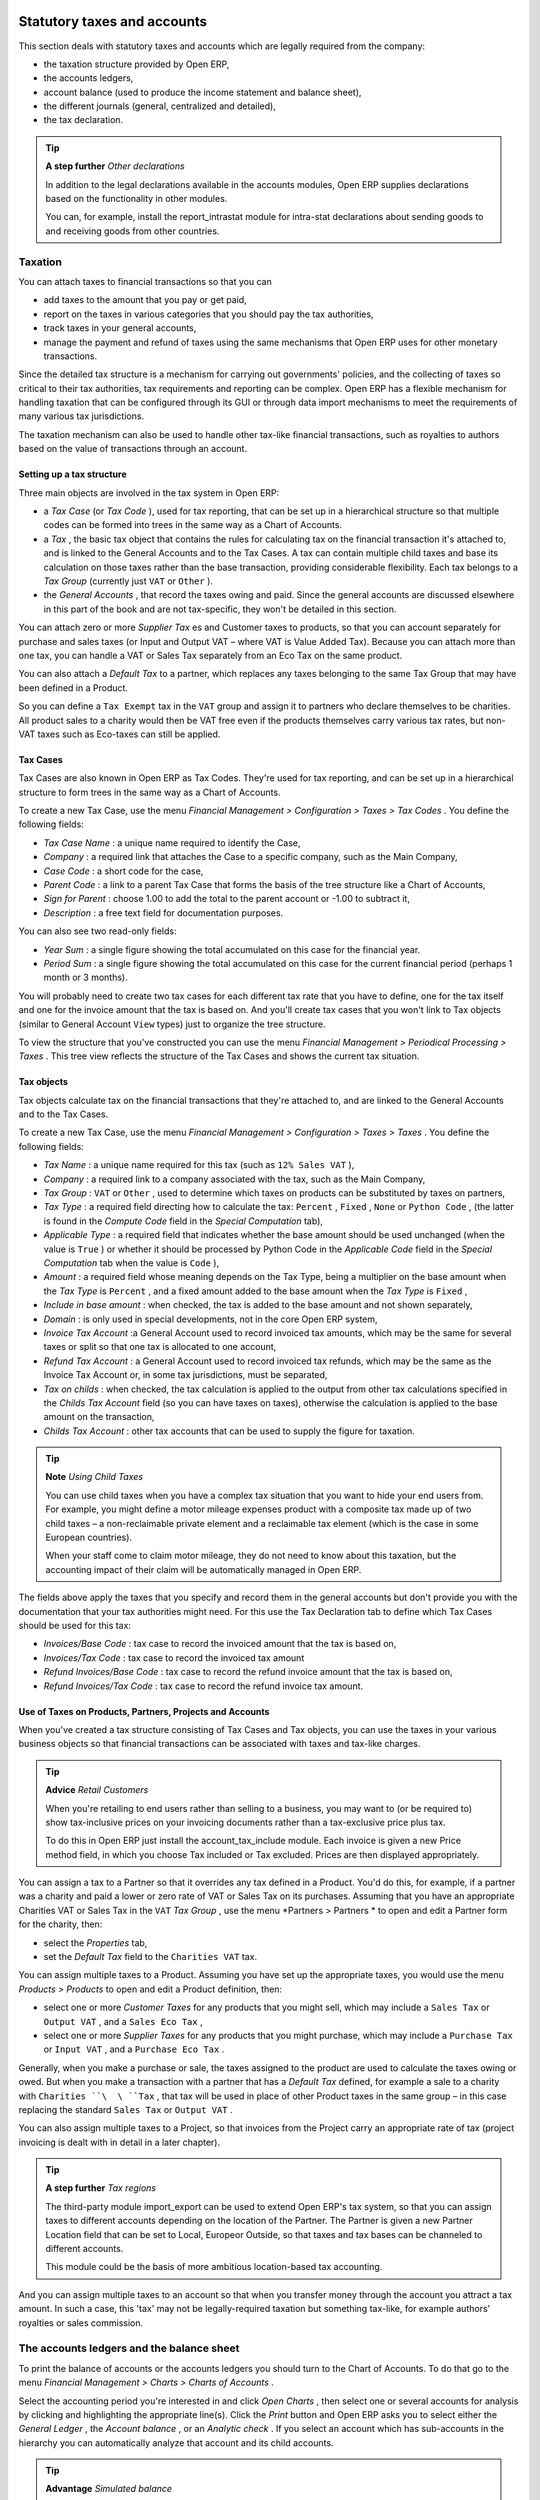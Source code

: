 
Statutory taxes and accounts
=============================

This section deals with statutory taxes and accounts which are legally required from the company:

* the taxation structure provided by Open ERP,

* the accounts ledgers,

* account balance (used to produce the income statement and balance sheet),

* the different journals (general, centralized and detailed),

* the tax declaration.

.. tip::   **A step further**  *Other declarations* 

	In addition to the legal declarations available in the accounts modules, Open ERP supplies declarations based on the functionality in other modules.

	You can, for example, install the report_intrastat module for intra-stat declarations about sending goods to and receiving goods from other countries.

Taxation
---------

You can attach taxes to financial transactions so that you can 

* add taxes to the amount that you pay or get paid,

* report on the taxes in various categories that you should pay the tax authorities,

* track taxes in your general accounts,

* manage the payment and refund of taxes using the same mechanisms that Open ERP uses for other monetary transactions. 

Since the detailed tax structure is a mechanism for carrying out governments' policies, and the collecting of taxes so critical to their tax authorities, tax requirements and reporting can be complex. Open ERP has a flexible mechanism for handling taxation that can be configured through its GUI or through data import mechanisms to meet the requirements of many various tax jurisdictions.

The taxation mechanism can also be used to handle other tax-like financial transactions, such as royalties to authors based on the value of transactions through an account.

Setting up a tax structure
^^^^^^^^^^^^^^^^^^^^^^^^^^^

Three main objects are involved in the tax system in Open ERP:

* a  *Tax Case*  (or  *Tax Code* ), used for tax reporting, that can be set up in a hierarchical structure so that multiple codes can be formed into trees in the same way as a Chart of Accounts.

* a  *Tax* , the basic tax object that contains the rules for calculating tax on the financial transaction it's attached to, and is linked to the General Accounts and to the Tax Cases. A tax can contain multiple child taxes and base its calculation on those taxes rather than the base transaction, providing considerable flexibility. Each tax belongs to a  *Tax Group*  (currently just \ ``VAT``\   or \ ``Other``\  ).

* the  *General Accounts* , that record the taxes owing and paid. Since the general accounts are discussed elsewhere in this part of the book and are not tax-specific, they won't be detailed in this section.

You can attach zero or more  *Supplier Tax* es and Customer taxes to products, so that you can account separately for purchase and sales taxes (or Input and Output VAT – where VAT is Value Added Tax). Because you can attach more than one tax, you can handle a VAT or Sales Tax separately from an Eco Tax on the same product.

You can also attach a  *Default Tax*  to a partner, which replaces any taxes belonging to the same Tax Group that may have been defined in a Product. 

So you can define a \ ``Tax Exempt``\   tax in the \ ``VAT``\   group and assign it to partners who declare themselves to be charities. All product sales to a charity would then be VAT free even if the products themselves carry various tax rates, but non-VAT taxes such as Eco-taxes can still be applied.

Tax Cases
^^^^^^^^^^^

Tax Cases are also known in Open ERP as Tax Codes. They're used for tax reporting, and can be set up in a hierarchical structure to form trees in the same way as a Chart of Accounts.

To create a new Tax Case, use the menu  *Financial Management > Configuration > Taxes > Tax Codes* . You define the following fields:

*  *Tax Case Name* : a unique name required to identify the Case,

*  *Company* : a required link that attaches the Case to a specific company, such as the Main Company,

*  *Case Code* : a short code for the case,

*  *Parent Code* : a link to a parent Tax Case that forms the basis of the tree structure like a Chart of Accounts,

*  *Sign for Parent* : choose 1.00 to add the total to the parent account or -1.00 to subtract it,

*  *Description* : a free text field for documentation purposes.

You can also see two read-only fields:

*  *Year Sum* : a single figure showing the total accumulated on this case for the financial year.

*  *Period Sum* : a single figure showing the total accumulated on this case for the current financial period (perhaps 1 month or 3 months).

You will probably need to create two tax cases for each different tax rate that you have to define, one for the tax itself and one for the invoice amount that the tax is based on. And you'll create tax cases that you won't link to Tax objects (similar to General Account \ ``View``\   types) just to organize the tree structure.

To view the structure that you've constructed you can use the menu  *Financial Management > Periodical Processing > Taxes* . This tree view reflects the structure of the Tax Cases and shows the current tax situation.

Tax objects
^^^^^^^^^^^^^

Tax objects calculate tax on the financial transactions that they're attached to, and are linked to the General Accounts and to the Tax Cases. 

To create a new Tax Case, use the menu  *Financial Management > Configuration > Taxes > Taxes* . You define the following fields:

*  *Tax Name* : a unique name required for this tax (such as \ ``12% Sales VAT``\  ),

*  *Company* : a required link to a company associated with the tax, such as the Main Company,

*  *Tax Group* : \ ``VAT``\   or \ ``Other``\  , used to determine which taxes on products can be substituted by taxes on partners,

*  *Tax Type* : a required field directing how to calculate the tax: \ ``Percent``\  , \ ``Fixed``\  , \ ``None``\   or \ ``Python Code``\  , (the latter is found in the  *Compute Code*  field in the  *Special Computation*  tab),

*  *Applicable Type* : a required field that indicates whether the base amount should be used unchanged (when the value is \ ``True``\  ) or whether it should be processed by Python Code in the  *Applicable Code*  field in the  *Special Computation*  tab when the value is \ ``Code``\  ),

*  *Amount* : a required field whose meaning depends on the Tax Type, being a multiplier on the base amount when the  *Tax Type*  is \ ``Percent``\  , and a fixed amount added to the base amount when the  *Tax Type*  is \ ``Fixed``\  ,

*  *Include in base amount* : when checked, the tax is added to the base amount and not shown separately,

*  *Domain* : is only used in special developments, not in the core Open ERP system,

*  *Invoice Tax Account* :a General Account used to record invoiced tax amounts, which may be the same for several taxes or split so that one tax is allocated to one account,

*  *Refund Tax Account* : a General Account used to record invoiced tax refunds, which may be the same as the Invoice Tax Account or, in some tax jurisdictions, must be separated,

*  *Tax on childs* : when checked, the tax calculation is applied to the output from other tax calculations specified in the  *Childs Tax Account* field (so you can have taxes on taxes), otherwise the calculation is applied to the base amount on the transaction,

*  *Childs Tax Account* : other tax accounts that can be used to supply the figure for taxation.

.. tip::   **Note**  *Using Child Taxes* 

	You can use child taxes when you have a complex tax situation that you want to hide your end users from. For example, you might define a motor mileage expenses product with a composite tax made up of two child taxes – a non-reclaimable private element and a reclaimable tax element (which is the case in some European countries). 

	When your staff come to claim motor mileage, they do not need to know about this taxation, but the accounting impact of their claim will be automatically managed in Open ERP.

The fields above apply the taxes that you specify and record them in the general accounts but don't provide you with the documentation that your tax authorities might need. For this use the Tax Declaration tab to define which Tax Cases should be used for this tax:

*  *Invoices/Base Code* : tax case to record the invoiced amount that the tax is based on,

*  *Invoices/Tax Code* : tax case to record the invoiced tax amount

*  *Refund Invoices/Base Code* : tax case to record the refund invoice amount that the tax is based on,

*  *Refund Invoices/Tax Code* : tax case to record the refund invoice tax amount.

Use of Taxes on Products, Partners, Projects and Accounts
^^^^^^^^^^^^^^^^^^^^^^^^^^^^^^^^^^^^^^^^^^^^^^^^^^^^^^^^^^^

When you've created a tax structure consisting of Tax Cases and Tax objects, you can use the taxes in your various business objects so that financial transactions can be associated with taxes and tax-like charges. 

.. tip::   **Advice**  *Retail Customers* 

	When you're retailing to end users rather than selling to a business, you may want to (or be required to) show tax-inclusive prices on your invoicing documents rather than a tax-exclusive price plus tax. 

	To do this in Open ERP just install the account_tax_include module. Each invoice is given a new Price method field, in which you choose Tax included or Tax excluded. Prices are then displayed appropriately.

You can assign a tax to a Partner so that it overrides any tax defined in a Product. You'd do this, for example, if a partner was a charity and paid a lower or zero rate of VAT or Sales Tax on its purchases. Assuming that you have an appropriate Charities VAT or Sales Tax in the \ ``VAT``\   *Tax Group* , use the menu  *Partners > Partners * to open and edit a Partner form for the charity, then:

* select the  *Properties*  tab,

* set the  *Default Tax*  field to the \ ``Charities VAT``\   tax.

You can assign multiple taxes to a Product. Assuming you have set up the appropriate taxes, you would use the menu  *Products > Products*  to open and edit a Product definition, then:

* select one or more  *Customer Taxes*  for any products that you might sell, which may include a \ ``Sales Tax``\   or \ ``Output VAT``\  , and a \ ``Sales Eco Tax``\  ,

* select one or more  *Supplier Taxes*  for any products that you might purchase, which may include a \ ``Purchase Tax``\   or \ ``Input VAT``\  , and a \ ``Purchase Eco Tax``\  .

Generally, when you make a purchase or sale, the taxes assigned to the product are used to calculate the taxes owing or owed. But when you make a transaction with a partner that has a  *Default Tax*  defined, for example a sale to a charity with \ ``Charities ``\  \ ``Tax``\  , that tax will be used in place of other Product taxes in the same group – in this case replacing the standard \ ``Sales Tax``\   or \ ``Output VAT``\  .

You can also assign multiple taxes to a Project, so that invoices from the Project carry an appropriate rate of tax (project invoicing is dealt with in detail in a later chapter).

.. tip::   **A step further**  *Tax regions* 

	The third-party module import_export can be used to extend Open ERP's tax system, so that you can assign taxes to different accounts depending on the location of the Partner. The Partner is given a new Partner Location field that can be set to Local, Europeor Outside, so that taxes and tax bases can be channeled to different accounts. 

	This module could be the basis of more ambitious location-based tax accounting.

And you can assign multiple taxes to an account so that when you transfer money through the account you attract a tax amount. In such a case, this 'tax' may not be legally-required taxation but something tax-like, for example authors' royalties or sales commission.

The accounts ledgers and the balance sheet
-------------------------------------------

To print the balance of accounts or the accounts ledgers you should turn to the Chart of Accounts. To do that go to the menu  *Financial Management > Charts > Charts of Accounts* .

Select the accounting period you're interested in and click  *Open Charts* , then select one or several accounts for analysis by clicking and highlighting the appropriate line(s). Click the  *Print*  button and Open ERP asks you to select either the  *General Ledger* , the  *Account balance* , or an  *Analytic check* . If you select an account which has sub-accounts in the hierarchy you can automatically analyze that account and its child accounts.

.. tip::   **Advantage**  *Simulated balance* 

	While you're printing account balances, if you have installed the account_simulation module Open ERP asks you which level of simulation to execute.

	Results will vary depending on the level selected. You can, for example, print the balance depending on various methods of amortization:

	* the normal IFRS method,

	* the French method.

	More generally it enables you to make analyses using other simulation levels that you could expect..

At the moment of writing this book a new module is in the final stages of development for Open ERP – \ ``account_reporting``\  . It's being developed to enable the use of configurable reports for balance sheets or earnings statement in legally required formats.

The accounting journals
-------------------------

To obtain the different journals use the menu  *Financial Management > Reporting > Printing Journals* .

.. tip::   **Terminology**  *Journals* 

	Note there are different types of journal in Open ERP

	* accounting journals (detailed in this chapter),

	* purchase journals (for distributing supplies provided or on certain dates),

	* sales journals (for example classifying sales by their type of trade),

	* the invoice journals (to classify sales by mode of invoicing: daily / weekly / monthly) and automating the tasks.

	To obtain these different journals install the modules sale_journal and purchase_journal.

Then select one or several journals and click  *Print* . Open ERP then proposes the three following reports:

* detailed accounting entries,

* general journal,

* journal grouped by account.


	.. image::  images/account_journal_print.png
	   :align: center

*Printing a journal*

Tax declaration
-----------------

Information required for a tax declaration is automatically generated by Open ERP from invoices. In the section on invoicing you'll have seen that you can get details of tax information from the area at the bottom left of an invoice.

You can also get the information from the accounting entries in the columns to the right.

Open ERP keeps a tax chart that you can reach from the menu  *Financial Management > Periodical Processing > Taxes* . The structure of the chart is for calculating the tax declaration but also all the other taxes can be calculated (such as the French DEEE).


	.. image::  images/account_tax_chart.png
	   :align: center

*Example of a Belgian TVA (VAT) declaration*

The tax chart represents the amount of each area of the tax declaration for your country. It's presented in a hierarchical structure which lets you see the detail only of what interests you and hides the less interesting subtotals. This structure can be altered as you wish to fit your needs.

You can create several tax charts if your company is subject to different types of tax or tax-like accounts, such as:

* authors' rights,

* ecotaxes such as the French DEEE for recycling electrical equipment.

Each accounting entry can then be linked to one of the tax accounts. This association is done automatically by the taxes which had previously been configured in the invoice lines.

.. tip::   **Advantage**  *Tax declaration* 

	Some accounting software manages the tax declaration in a dedicated general account. The declaration is then limited to the balance in the specified period. In Open ERP you can create an independent chart of taxes, which has several advantages: 

	* it's possible to allocate only a part of the tax transaction

	* it's not necessary to manage several different general accounts depending on the type of sale and type of tax

	* you can restructure your chart of taxes as you need

At any time you can check your chart of taxes for a given period using the report:  *Financial Management > Reporting > Taxes Report* .

This data is updated in real time. That's very useful because it enables you at any time to preview the tax that you owe at the start and end of the month or quarter.

Furthermore, for your tax declaration you can click on one of the tax accounts to investigate the detailed entries that make up the full amount. This helps you search for errors such as when you've coded an invoice at full tax rate where it should be zero-rated for an inter-community trade or for a charity.

In some countries, tax can be calculated on the basis of payments received rather than invoices sent. In this instance choose  *Base on * \ ``Payments``\   instead of  *Base on * \ ``Invoices``\   in the  *Select *  *period*  form. Even if you make your declaration on the basis of invoices sent and received it can be interesting to compare the two reports to see the amount of tax that you pay but haven't yet received from your customers.



.. Copyright © Open Object Press. All rights reserved.

.. You may take electronic copy of this publication and distribute it if you don't
.. change the content. You can also print a copy to be read by yourself only.

.. We have contracts with different publishers in different countries to sell and
.. distribute paper or electronic based versions of this book (translated or not)
.. in bookstores. This helps to distribute and promote the Open ERP product. It
.. also helps us to create incentives to pay contributors and authors using author
.. rights of these sales.

.. Due to this, grants to translate, modify or sell this book are strictly
.. forbidden, unless Tiny SPRL (representing Open Object Presses) gives you a
.. written authorisation for this.

.. Many of the designations used by manufacturers and suppliers to distinguish their
.. products are claimed as trademarks. Where those designations appear in this book,
.. and Open ERP Press was aware of a trademark claim, the designations have been
.. printed in initial capitals.

.. While every precaution has been taken in the preparation of this book, the publisher
.. and the authors assume no responsibility for errors or omissions, or for damages
.. resulting from the use of the information contained herein.

.. Published by Open ERP Press, Grand Rosière, Belgium

=======

Statutory taxes and accounts
=============================

This section deals with statutory taxes and accounts which are legally required from the company:

* the taxation structure provided by Open ERP,

* the accounts ledgers,

* account balance (used to produce the income statement and balance sheet),

* the different journals (general, centralized and detailed),

* the tax declaration.

.. tip::   **A step further**  *Other declarations* 

	In addition to the legal declarations available in the accounts modules, Open ERP supplies declarations based on the functionality in other modules.

	You can, for example, install the report_intrastat module for intra-stat declarations about sending goods to and receiving goods from other countries.

Taxation
---------

You can attach taxes to financial transactions so that you can 

* add taxes to the amount that you pay or get paid,

* report on the taxes in various categories that you should pay the tax authorities,

* track taxes in your general accounts,

* manage the payment and refund of taxes using the same mechanisms that Open ERP uses for other monetary transactions. 

Since the detailed tax structure is a mechanism for carrying out governments' policies, and the collecting of taxes so critical to their tax authorities, tax requirements and reporting can be complex. Open ERP has a flexible mechanism for handling taxation that can be configured through its GUI or through data import mechanisms to meet the requirements of many various tax jurisdictions.

The taxation mechanism can also be used to handle other tax-like financial transactions, such as royalties to authors based on the value of transactions through an account.

Setting up a tax structure
^^^^^^^^^^^^^^^^^^^^^^^^^^^

Three main objects are involved in the tax system in Open ERP:

* a  *Tax Case*  (or  *Tax Code* ), used for tax reporting, that can be set up in a hierarchical structure so that multiple codes can be formed into trees in the same way as a Chart of Accounts.

* a  *Tax* , the basic tax object that contains the rules for calculating tax on the financial transaction it's attached to, and is linked to the General Accounts and to the Tax Cases. A tax can contain multiple child taxes and base its calculation on those taxes rather than the base transaction, providing considerable flexibility. Each tax belongs to a  *Tax Group*  (currently just \ ``VAT``\   or \ ``Other``\  ).

* the  *General Accounts* , that record the taxes owing and paid. Since the general accounts are discussed elsewhere in this part of the book and are not tax-specific, they won't be detailed in this section.

You can attach zero or more  *Supplier Tax* es and Customer taxes to products, so that you can account separately for purchase and sales taxes (or Input and Output VAT – where VAT is Value Added Tax). Because you can attach more than one tax, you can handle a VAT or Sales Tax separately from an Eco Tax on the same product.

You can also attach a  *Default Tax*  to a partner, which replaces any taxes belonging to the same Tax Group that may have been defined in a Product. 

So you can define a \ ``Tax Exempt``\   tax in the \ ``VAT``\   group and assign it to partners who declare themselves to be charities. All product sales to a charity would then be VAT free even if the products themselves carry various tax rates, but non-VAT taxes such as Eco-taxes can still be applied.

Tax Cases
^^^^^^^^^^^

Tax Cases are also known in Open ERP as Tax Codes. They're used for tax reporting, and can be set up in a hierarchical structure to form trees in the same way as a Chart of Accounts.

To create a new Tax Case, use the menu  *Financial Management > Configuration > Taxes > Tax Codes* . You define the following fields:

*  *Tax Case Name* : a unique name required to identify the Case,

*  *Company* : a required link that attaches the Case to a specific company, such as the Main Company,

*  *Case Code* : a short code for the case,

*  *Parent Code* : a link to a parent Tax Case that forms the basis of the tree structure like a Chart of Accounts,

*  *Sign for Parent* : choose 1.00 to add the total to the parent account or -1.00 to subtract it,

*  *Description* : a free text field for documentation purposes.

You can also see two read-only fields:

*  *Year Sum* : a single figure showing the total accumulated on this case for the financial year.

*  *Period Sum* : a single figure showing the total accumulated on this case for the current financial period (perhaps 1 month or 3 months).

You will probably need to create two tax cases for each different tax rate that you have to define, one for the tax itself and one for the invoice amount that the tax is based on. And you'll create tax cases that you won't link to Tax objects (similar to General Account \ ``View``\   types) just to organize the tree structure.

To view the structure that you've constructed you can use the menu  *Financial Management > Periodical Processing > Taxes* . This tree view reflects the structure of the Tax Cases and shows the current tax situation.

Tax objects
^^^^^^^^^^^^^

Tax objects calculate tax on the financial transactions that they're attached to, and are linked to the General Accounts and to the Tax Cases. 

To create a new Tax Case, use the menu  *Financial Management > Configuration > Taxes > Taxes* . You define the following fields:

*  *Tax Name* : a unique name required for this tax (such as \ ``12% Sales VAT``\  ),

*  *Company* : a required link to a company associated with the tax, such as the Main Company,

*  *Tax Group* : \ ``VAT``\   or \ ``Other``\  , used to determine which taxes on products can be substituted by taxes on partners,

*  *Tax Type* : a required field directing how to calculate the tax: \ ``Percent``\  , \ ``Fixed``\  , \ ``None``\   or \ ``Python Code``\  , (the latter is found in the  *Compute Code*  field in the  *Special Computation*  tab),

*  *Applicable Type* : a required field that indicates whether the base amount should be used unchanged (when the value is \ ``True``\  ) or whether it should be processed by Python Code in the  *Applicable Code*  field in the  *Special Computation*  tab when the value is \ ``Code``\  ),

*  *Amount* : a required field whose meaning depends on the Tax Type, being a multiplier on the base amount when the  *Tax Type*  is \ ``Percent``\  , and a fixed amount added to the base amount when the  *Tax Type*  is \ ``Fixed``\  ,

*  *Include in base amount* : when checked, the tax is added to the base amount and not shown separately,

*  *Domain* : is only used in special developments, not in the core Open ERP system,

*  *Invoice Tax Account* :a General Account used to record invoiced tax amounts, which may be the same for several taxes or split so that one tax is allocated to one account,

*  *Refund Tax Account* : a General Account used to record invoiced tax refunds, which may be the same as the Invoice Tax Account or, in some tax jurisdictions, must be separated,

*  *Tax on childs* : when checked, the tax calculation is applied to the output from other tax calculations specified in the  *Childs Tax Account* field (so you can have taxes on taxes), otherwise the calculation is applied to the base amount on the transaction,

*  *Childs Tax Account* : other tax accounts that can be used to supply the figure for taxation.

.. tip::   **Note**  *Using Child Taxes* 

	You can use child taxes when you have a complex tax situation that you want to hide your end users from. For example, you might define a motor mileage expenses product with a composite tax made up of two child taxes – a non-reclaimable private element and a reclaimable tax element (which is the case in some European countries). 

	When your staff come to claim motor mileage, they do not need to know about this taxation, but the accounting impact of their claim will be automatically managed in Open ERP.

The fields above apply the taxes that you specify and record them in the general accounts but don't provide you with the documentation that your tax authorities might need. For this use the Tax Declaration tab to define which Tax Cases should be used for this tax:

*  *Invoices/Base Code* : tax case to record the invoiced amount that the tax is based on,

*  *Invoices/Tax Code* : tax case to record the invoiced tax amount

*  *Refund Invoices/Base Code* : tax case to record the refund invoice amount that the tax is based on,

*  *Refund Invoices/Tax Code* : tax case to record the refund invoice tax amount.

Use of Taxes on Products, Partners, Projects and Accounts
^^^^^^^^^^^^^^^^^^^^^^^^^^^^^^^^^^^^^^^^^^^^^^^^^^^^^^^^^^^

When you've created a tax structure consisting of Tax Cases and Tax objects, you can use the taxes in your various business objects so that financial transactions can be associated with taxes and tax-like charges. 

.. tip::   **Advice**  *Retail Customers* 

	When you're retailing to end users rather than selling to a business, you may want to (or be required to) show tax-inclusive prices on your invoicing documents rather than a tax-exclusive price plus tax. 

	To do this in Open ERP just install the account_tax_include module. Each invoice is given a new Price method field, in which you choose Tax included or Tax excluded. Prices are then displayed appropriately.

You can assign a tax to a Partner so that it overrides any tax defined in a Product. You'd do this, for example, if a partner was a charity and paid a lower or zero rate of VAT or Sales Tax on its purchases. Assuming that you have an appropriate Charities VAT or Sales Tax in the \ ``VAT``\   *Tax Group* , use the menu  *Partners > Partners* to open and edit a Partner form for the charity, then:

* select the  *Properties*  tab,

* set the  *Default Tax*  field to the \ ``Charities VAT``\   tax.

You can assign multiple taxes to a Product. Assuming you have set up the appropriate taxes, you would use the menu  *Products > Products*  to open and edit a Product definition, then:

* select one or more  *Customer Taxes*  for any products that you might sell, which may include a \ ``Sales Tax``\   or \ ``Output VAT``\  , and a \ ``Sales Eco Tax``\  ,

* select one or more  *Supplier Taxes*  for any products that you might purchase, which may include a \ ``Purchase Tax``\   or \ ``Input VAT``\  , and a \ ``Purchase Eco Tax``\  .

Generally, when you make a purchase or sale, the taxes assigned to the product are used to calculate the taxes owing or owed. But when you make a transaction with a partner that has a  *Default Tax*  defined, for example a sale to a charity with \ ``Charities ``\  \ ``Tax``\  , that tax will be used in place of other Product taxes in the same group – in this case replacing the standard \ ``Sales Tax``\   or \ ``Output VAT``\  .

You can also assign multiple taxes to a Project, so that invoices from the Project carry an appropriate rate of tax (project invoicing is dealt with in detail in a later chapter).

.. tip::   **A step further**  *Tax regions* 

	The third-party module import_export can be used to extend Open ERP's tax system, so that you can assign taxes to different accounts depending on the location of the Partner. The Partner is given a new Partner Location field that can be set to Local, Europeor Outside, so that taxes and tax bases can be channeled to different accounts. 

	This module could be the basis of more ambitious location-based tax accounting.

And you can assign multiple taxes to an account so that when you transfer money through the account you attract a tax amount. In such a case, this 'tax' may not be legally-required taxation but something tax-like, for example authors' royalties or sales commission.

The accounts ledgers and the balance sheet
-------------------------------------------

To print the balance of accounts or the accounts ledgers you should turn to the Chart of Accounts. To do that go to the menu  *Financial Management > Charts > Charts of Accounts* .

Select the accounting period you're interested in and click  *Open Charts* , then select one or several accounts for analysis by clicking and highlighting the appropriate line(s). Click the  *Print*  button and Open ERP asks you to select either the  *General Ledger* , the  *Account balance* , or an  *Analytic check* . If you select an account which has sub-accounts in the hierarchy you can automatically analyze that account and its child accounts.

.. tip::   **Advantage**  *Simulated balance* 

	While you're printing account balances, if you have installed the account_simulation module Open ERP asks you which level of simulation to execute.

	Results will vary depending on the level selected. You can, for example, print the balance depending on various methods of amortization:

	* the normal IFRS method,

	* the French method.

	More generally it enables you to make analyses using other simulation levels that you could expect..

At the moment of writing this book a new module is in the final stages of development for Open ERP – \ ``account_reporting``\  . It's being developed to enable the use of configurable reports for balance sheets or earnings statement in legally required formats.

The accounting journals
-------------------------

To obtain the different journals use the menu  *Financial Management > Reporting > Printing Journals* .

.. tip::   **Terminology**  *Journals* 

	Note there are different types of journal in Open ERP

	* accounting journals (detailed in this chapter),

	* purchase journals (for distributing supplies provided or on certain dates),

	* sales journals (for example classifying sales by their type of trade),

	* the invoice journals (to classify sales by mode of invoicing: daily / weekly / monthly) and automating the tasks.

	To obtain these different journals install the modules sale_journal and purchase_journal.

Then select one or several journals and click  *Print* . Open ERP then proposes the three following reports:

* detailed accounting entries,

* general journal,

* journal grouped by account.


	.. image::  images/account_journal_print.png
	   :align: center

*Printing a journal*

Tax declaration
-----------------

Information required for a tax declaration is automatically generated by Open ERP from invoices. In the section on invoicing you'll have seen that you can get details of tax information from the area at the bottom left of an invoice.

You can also get the information from the accounting entries in the columns to the right.

Open ERP keeps a tax chart that you can reach from the menu  *Financial Management > Periodical Processing > Taxes* . The structure of the chart is for calculating the tax declaration but also all the other taxes can be calculated (such as the French DEEE).


	.. image::  images/account_tax_chart.png
	   :align: center

*Example of a Belgian TVA (VAT) declaration*

The tax chart represents the amount of each area of the tax declaration for your country. It's presented in a hierarchical structure which lets you see the detail only of what interests you and hides the less interesting subtotals. This structure can be altered as you wish to fit your needs.

You can create several tax charts if your company is subject to different types of tax or tax-like accounts, such as:

* authors' rights,

* ecotaxes such as the French DEEE for recycling electrical equipment.

Each accounting entry can then be linked to one of the tax accounts. This association is done automatically by the taxes which had previously been configured in the invoice lines.

.. tip::   **Advantage**  *Tax declaration* 

	Some accounting software manages the tax declaration in a dedicated general account. The declaration is then limited to the balance in the specified period. In Open ERP you can create an independent chart of taxes, which has several advantages: 

	* it's possible to allocate only a part of the tax transaction

	* it's not necessary to manage several different general accounts depending on the type of sale and type of tax

	* you can restructure your chart of taxes as you need

At any time you can check your chart of taxes for a given period using the report:  *Financial Management > Reporting > Taxes Report* .

This data is updated in real time. That's very useful because it enables you at any time to preview the tax that you owe at the start and end of the month or quarter.

Furthermore, for your tax declaration you can click on one of the tax accounts to investigate the detailed entries that make up the full amount. This helps you search for errors such as when you've coded an invoice at full tax rate where it should be zero-rated for an inter-community trade or for a charity.

In some countries, tax can be calculated on the basis of payments received rather than invoices sent. In this instance choose  *Base on* \ ``Payments``\   instead of  *Base on* \ ``Invoices``\   in the  *Select period*  form. Even if you make your declaration on the basis of invoices sent and received it can be interesting to compare the two reports to see the amount of tax that you pay but haven't yet received from your customers.



.. Copyright © Open Object Press. All rights reserved.

.. You may take electronic copy of this publication and distribute it if you don't
.. change the content. You can also print a copy to be read by yourself only.

.. We have contracts with different publishers in different countries to sell and
.. distribute paper or electronic based versions of this book (translated or not)
.. in bookstores. This helps to distribute and promote the Open ERP product. It
.. also helps us to create incentives to pay contributors and authors using author
.. rights of these sales.

.. Due to this, grants to translate, modify or sell this book are strictly
.. forbidden, unless Tiny SPRL (representing Open Object Presses) gives you a
.. written authorisation for this.

.. Many of the designations used by manufacturers and suppliers to distinguish their
.. products are claimed as trademarks. Where those designations appear in this book,
.. and Open ERP Press was aware of a trademark claim, the designations have been
.. printed in initial capitals.

.. While every precaution has been taken in the preparation of this book, the publisher
.. and the authors assume no responsibility for errors or omissions, or for damages
.. resulting from the use of the information contained herein.

.. Published by Open ERP Press, Grand Rosière, Belgium

